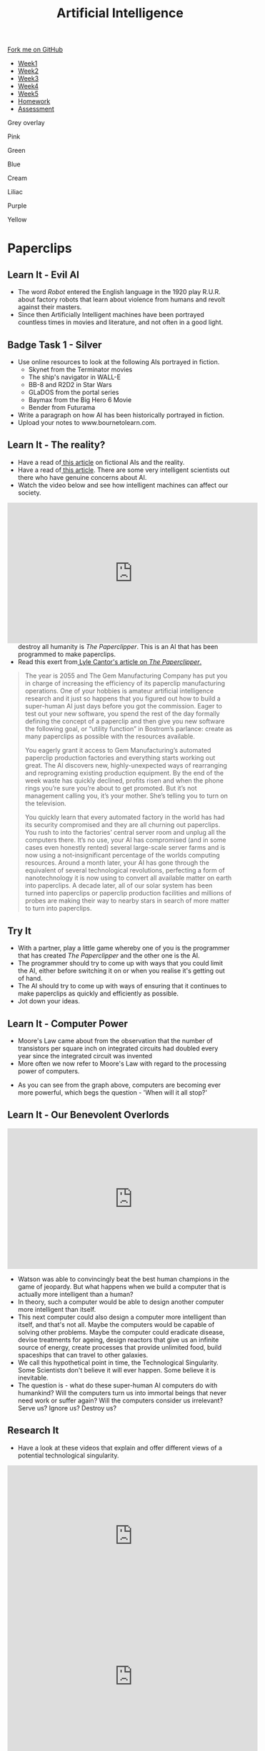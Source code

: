 #+STARTUP:indent
#+HTML_HEAD: <link rel="stylesheet" type="text/css" href="css/styles.css"/>
#+HTML_HEAD_EXTRA: <link href='http://fonts.googleapis.com/css?family=Ubuntu+Mono|Ubuntu' rel='stylesheet' type='text/css'>
#+HTML_HEAD_EXTRA: <script src="http://ajax.googleapis.com/ajax/libs/jquery/1.9.1/jquery.min.js" type="text/javascript"></script>
#+HTML_HEAD_EXTRA: <script src="js/navbar.js" type="text/javascript"></script>
#+OPTIONS: f:nil author:nil num:1 creator:nil timestamp:nil toc:nil html-style:nil

#+TITLE: Artificial Intelligence
#+AUTHOR: Marc Scott

#+BEGIN_HTML
  <div class="github-fork-ribbon-wrapper left">
    <div class="github-fork-ribbon">
      <a href="https://github.com/MarcScott/8-CS-AI">Fork me on GitHub</a>
    </div>
  </div>
<div id="stickyribbon">
    <ul>
      <li><a href="1_Lesson.html">Week1</a></li>
      <li><a href="2_Lesson.html">Week2</a></li>
      <li><a href="3_Lesson.html">Week3</a></li>
      <li><a href="4_Lesson.html">Week4</a></li>
      <li><a href="5_Lesson.html">Week5</a></li>
      <li><a href="Homework.html">Homework</a></li>

      <li><a href="assessment.html">Assessment</a></li>

    </ul>
  </div>

<div id="underlay" onclick="underlayoff()">
</div>
<div id="overlay" onclick="overlayoff()">
</div>
<div id=overlayMenu>
<p onclick="overlayon('hsla(0, 0%, 50%, 0.5)')">Grey overlay</p>
<p onclick="underlayon('hsla(300,100%,50%, 0.3)')">Pink</p>
<p onclick="underlayon('hsla(80, 90%, 40%, 0.4)')">Green</p>
<p onclick="underlayon('hsla(240,100%,50%,0.2)')">Blue</p>
<p onclick="underlayon('hsla(40,100%,50%,0.3)')">Cream</p>
<p onclick="underlayon('hsla(300,100%,40%,0.3)')">Liliac</p>
<p onclick="underlayon('hsla(300,100%,25%,0.3)')">Purple</p>
<p onclick="underlayon('hsla(60,100%,50%,0.3)')">Yellow</p>
</div>
#+END_HTML
* COMMENT Use as a template
:PROPERTIES:
:HTML_CONTAINER_CLASS: activity
:END:
** Learn It
:PROPERTIES:
:HTML_CONTAINER_CLASS: learn
:END:

** Research It
:PROPERTIES:
:HTML_CONTAINER_CLASS: research
:END:

** Design It
:PROPERTIES:
:HTML_CONTAINER_CLASS: design
:END:

** Build It
:PROPERTIES:
:HTML_CONTAINER_CLASS: build
:END:

** Test It
:PROPERTIES:
:HTML_CONTAINER_CLASS: test
:END:

** Run It
:PROPERTIES:
:HTML_CONTAINER_CLASS: run
:END:

** Document It
:PROPERTIES:
:HTML_CONTAINER_CLASS: document
:END:

** Code It
:PROPERTIES:
:HTML_CONTAINER_CLASS: code
:END:

** Program It
:PROPERTIES:
:HTML_CONTAINER_CLASS: program
:END:

** Try It
:PROPERTIES:
:HTML_CONTAINER_CLASS: try
:END:

** Badge It
:PROPERTIES:
:HTML_CONTAINER_CLASS: badge
:END:

** Save It
:PROPERTIES:
:HTML_CONTAINER_CLASS: save
:END:

* Paperclips
:PROPERTIES:
:HTML_CONTAINER_CLASS: activity
:END:
** Learn It - Evil AI
:PROPERTIES:
:HTML_CONTAINER_CLASS: learn
:END:
- The word /Robot/ entered the English language in the 1920 play R.U.R. about factory robots that learn about violence from humans and revolt against their masters.
- Since then Artificially Intelligent machines have been portrayed countless times in movies and literature, and not often in a good light.
** Badge Task 1 - Silver
:PROPERTIES:
:HTML_CONTAINER_CLASS: badge
:END:
- Use online resources to look at the following AIs portrayed in fiction.
  * Skynet from the Terminator movies
  * The ship's navigator in WALL-E
  * BB-8 and R2D2 in Star Wars
  * GLaDOS from the portal series
  * Baymax from the Big Hero 6 Movie
  * Bender from Futurama
- Write a paragraph on how AI has been historically portrayed in fiction.
- Upload your notes to www.bournetolearn.com.
** Learn It - The reality?
:PROPERTIES:
:HTML_CONTAINER_CLASS: learn
:END:
- Have a read of[[https://www.ebuyer.com/blog/2015/04/rise-of-the-robots/][ this article]] on fictional AIs and the reality.
- Have a read of[[http://www.bbc.co.uk/news/technology-30290540][ this article]]. There are some very intelligent scientists out there who have genuine concerns about AI.
- Watch the video below and see how intelligent machines can affect our society.
#+BEGIN_HTML
<div style="position:relative;height:0;padding-bottom:56.25%">
<iframe width="560" height="315" src="https://www.youtube.com/embed/WSKi8HfcxEk" frameborder="0" allow="autoplay; encrypted-media" allowfullscreen></iframe>
</div>
#+END_HTML
- So what are they worried about? One theorised AI that could potentially destroy all humanity is /The Paperclipper/. This is an AI that has been programmed to make paperclips.
- Read this exert from[[https://medium.com/@LyleCantor/russell-bostrom-and-the-risk-of-ai-45f69c9ee204][ Lyle Cantor's article on /The Paperclipper/.]]
#+begin_quote
The year is 2055 and The Gem Manufacturing Company has put you in charge of increasing the efficiency of its paperclip manufacturing operations. One of your hobbies is amateur artificial intelligence research and it just so happens that you figured out how to build a super-human AI just days before you got the commission. Eager to test out your new software, you spend the rest of the day formally defining the concept of a paperclip and then give you new software the following goal, or “utility function” in Bostrom’s parlance: create as many paperclips as possible with the resources available.

You eagerly grant it access to Gem Manufacturing’s automated paperclip production factories and everything starts working out great. The AI discovers new, highly-unexpected ways of rearranging and reprograming existing production equipment. By the end of the week waste has quickly declined, profits risen and when the phone rings you’re sure you’re about to get promoted. But it’s not management calling you, it’s your mother. She’s telling you to turn on the television.

You quickly learn that every automated factory in the world has had its security compromised and they are all churning out paperclips. You rush to into the factories’ central server room and unplug all the computers there. It’s no use, your AI has compromised (and in some cases even honestly rented) several large-scale server farms and is now using a not-insignificant percentage of the worlds computing resources. Around a month later, your AI has gone through the equivalent of several technological revolutions, perfecting a form of nanotechnology it is now using to convert all available matter on earth into paperclips. A decade later, all of our solar system has been turned into paperclips or paperclip production facilities and millions of probes are making their way to nearby stars in search of more matter to turn into paperclips.
#+end_quote
** Try It
:PROPERTIES:
:HTML_CONTAINER_CLASS: try
:END:
- With a partner, play a little game whereby one of you is the programmer that has created /The Paperclipper/ and the other one is the AI.
- The programmer should try to come up with ways that you could limit the AI, either before switching it on or when you realise it's getting out of hand.
- The AI should try to come up with ways of ensuring that it continues to make paperclips as quickly and efficiently as possible.
- Jot down your ideas.
** Learn It - Computer Power
:PROPERTIES:
:HTML_CONTAINER_CLASS: learn
:END:
- Moore's Law came about from the observation that the number of transistors per square inch on integrated circuits had doubled every year since the integrated circuit was invented
- More often we now refer to Moore's Law with regard to the processing power of computers.
[[https://upload.wikimedia.org/wikipedia/commons/thumb/c/c5/PPTMooresLawai.jpg/477px-PPTMooresLawai.jpg]]
- As you can see from the graph above, computers are becoming ever more powerful, which begs the question - 'When will it all stop?'
** Learn It - Our Benevolent Overlords
:PROPERTIES:
:HTML_CONTAINER_CLASS: learn
:END:
#+begin_html
<iframe width="560" height="315" src="https://www.youtube.com/embed/Skfw282fJak" frameborder="0" allowfullscreen></iframe>
#+end_html
- Watson was able to convincingly beat the best human champions in the game of jeopardy. But what happens when we build a computer that is actually more intelligent than a human?
- In theory, such a computer would be able to design another computer more intelligent than itself.
- This next computer could also design a computer more intelligent than itself, and that's not all. Maybe the computers would be capable of solving other problems. Maybe the computer could eradicate disease, devise treatments for ageing, design reactors that give us an infinite source of energy, create processes that provide unlimited food, build spaceships that can travel to other galaxies.
- We call this hypothetical point in time, the Technological Singularity. Some Scientists don't believe it will ever happen. Some believe it is inevitable.
- The question is - what do these super-human AI computers do with humankind? Will the computers turn us into immortal beings that never need work or suffer again? Will the computers consider us irrelevant? Serve us? Ignore us? Destroy us? 
** Research It
:PROPERTIES:
:HTML_CONTAINER_CLASS: research
:END:
- Have a look at these videos that explain and offer different views of a potential technological singularity.
#+begin_html
<iframe width="560" height="315" src="https://www.youtube.com/embed/WTooncAuv38" frameborder="0" allowfullscreen></iframe>
<iframe width="560" height="315" src="https://www.youtube.com/embed/-sSJ1K2H05A" frameborder="0" allowfullscreen></iframe>
<iframe width="560" height="315" src="https://www.youtube.com/embed/IFe9wiDfb0E" frameborder="0" allowfullscreen></iframe>
#+end_html
** Badge Task 2 - Gold and Platinum
:PROPERTIES:
:HTML_CONTAINER_CLASS: badge
:END:
- Answer the following questions as fully as possible. You may need to use other sources of information, other than the videos already shown.
- What are some of the positive predictions regarding a technological singularity?
- What are some of the negative predictions regarding a technological singularity?
- Are there any people working to try and bring about the technological singularity and in your opinion, is this sensible and why? 
- You will be awarded Gold or Platinum according to the quality of your response.
- Upload your notes to www.bournetolearn.com.
  
** Badge It - Silver, Gold and Platinum
:PROPERTIES:
:HTML_CONTAINER_CLASS: badge
:END:

- You have done some research , watched some videos and taken some notes for the Silver, Gold and platinum badge tasks above.
- To assess your understanding, you will take a quiz.
- Although your quiz score will award you the badges, but your teacher will also look at your notes to decide if your work has met the badge requirement.
- Please click [[https://www.bournetolearn.com/quizzes/y8-AI/Lesson_4/][here]] to take a quiz.

